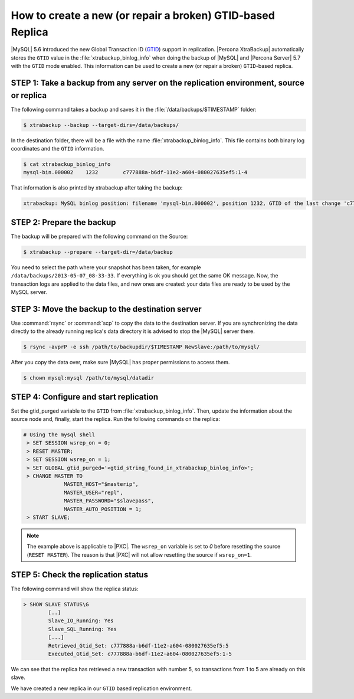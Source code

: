 .. _recipes_ibkx_gtid:

================================================================================
How to create a new (or repair a broken) GTID-based Replica
================================================================================

|MySQL| 5.6 introduced the new Global Transaction ID (`GTID
<http://dev.mysql.com/doc/refman/5.6/en/replication-gtids-concepts.html>`_)
support in replication. |Percona XtraBackup| automatically
stores the ``GTID`` value in the :file:`xtrabackup_binlog_info` when doing the
backup of |MySQL| and |Percona Server| 5.7 with the ``GTID`` mode enabled. This
information can be used to create a new (or repair a broken) ``GTID``-based
replica.


STEP 1: Take a backup from any server on the replication environment, source or replica
=========================================================================================

The following command takes a backup and saves it in the :file:`/data/backups/$TIMESTAMP` folder:

.. code-block:: bash

   $ xtrabackup --backup --target-dirs=/data/backups/

In the destination folder, there will be a file with the name
:file:`xtrabackup_binlog_info`. This file contains both binary log coordinates and the ``GTID`` information.

.. code-block:: bash

   $ cat xtrabackup_binlog_info
   mysql-bin.000002    1232        c777888a-b6df-11e2-a604-080027635ef5:1-4

That information is also printed by xtrabackup after taking the backup: 

.. code-block:: text

   xtrabackup: MySQL binlog position: filename 'mysql-bin.000002', position 1232, GTID of the last change 'c777888a-b6df-11e2-a604-080027635ef5:1-4'

STEP 2: Prepare the backup
================================================================================

The backup will be prepared with the following command on the Source:  

.. code-block:: console

    $ xtrabackup --prepare --target-dir=/data/backup

You need to select the path where your snapshot has been taken, for example
``/data/backups/2013-05-07_08-33-33``. If everything is ok you should get the
same OK message. Now, the transaction logs are applied to the data files, and new
ones are created: your data files are ready to be used by the MySQL server.

STEP 3: Move the backup to the destination server
================================================================================

Use :command:`rsync` or :command:`scp` to copy the data to the destination
server. If you are synchronizing the data directly to the already running replica's data
directory it is advised to stop the |MySQL| server there.

.. code-block:: bash

   $ rsync -avprP -e ssh /path/to/backupdir/$TIMESTAMP NewSlave:/path/to/mysql/

After you copy the data over, make sure |MySQL| has proper permissions to access them.

.. code-block:: bash

   $ chown mysql:mysql /path/to/mysql/datadir

STEP 4: Configure and start replication
================================================================================

Set the gtid_purged variable to the ``GTID`` from
:file:`xtrabackup_binlog_info`. Then, update the information about the
source node and, finally, start the replica. Run the following commands on the replica:

.. code-block:: guess

   # Using the mysql shell
    > SET SESSION wsrep_on = 0;
    > RESET MASTER;
    > SET SESSION wsrep_on = 1;
    > SET GLOBAL gtid_purged='<gtid_string_found_in_xtrabackup_binlog_info>';
    > CHANGE MASTER TO 
                MASTER_HOST="$masterip", 
                MASTER_USER="repl",
                MASTER_PASSWORD="$slavepass",
                MASTER_AUTO_POSITION = 1;
    > START SLAVE;

.. note::

   The example above is applicable to |PXC|. The ``wsrep_on`` variable
   is set to `0` before resetting the source (``RESET MASTER``). The
   reason is that |PXC| will not allow resetting the source if
   ``wsrep_on=1``.

STEP 5: Check the replication status
================================================================================

The following command will show the replica status:

.. code-block:: guess

    > SHOW SLAVE STATUS\G
            [..]
            Slave_IO_Running: Yes
            Slave_SQL_Running: Yes
            [...]
            Retrieved_Gtid_Set: c777888a-b6df-11e2-a604-080027635ef5:5
            Executed_Gtid_Set: c777888a-b6df-11e2-a604-080027635ef5:1-5

We can see that the replica has retrieved a new transaction with number 5, so
transactions from 1 to 5 are already on this slave.

We have created a new replica in our ``GTID`` based replication
environment.
